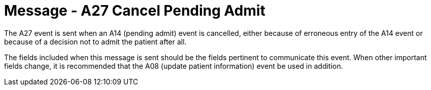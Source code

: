 = Message - A27 Cancel Pending Admit
:v291_section: "3.3.27"
:v2_section_name: "ADT/ACK - Cancel Pending Admit (Event A27)"
:generated: "Thu, 01 Aug 2024 15:25:17 -0600"

The A27 event is sent when an A14 (pending admit) event is cancelled, either because of erroneous entry of the A14 event or because of a decision not to admit the patient after all.

The fields included when this message is sent should be the fields pertinent to communicate this event. When other important fields change, it is recommended that the A08 (update patient information) event be used in addition.

[message_structure-table]

[ack_chor-table]

[ack_message_structure-table]

[ack_chor-table]

